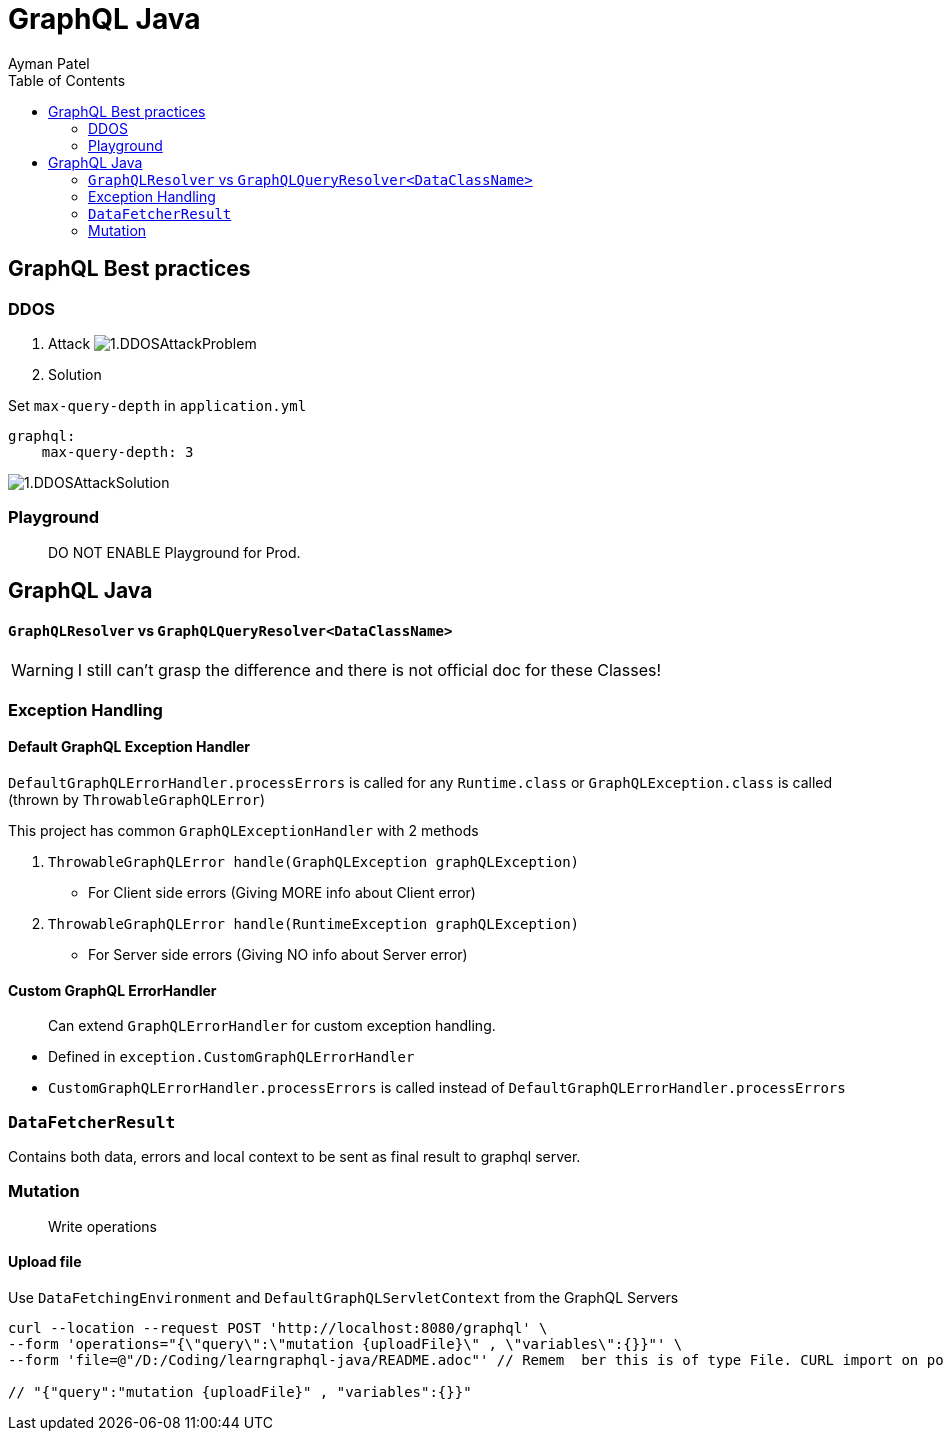 = GraphQL Java
Ayman Patel
:toc:
:icons: font

== GraphQL Best practices

=== DDOS
1. Attack
image:img/1.DDOSAttackProblem.jpg[]


2. Solution



Set `max-query-depth` in `application.yml`

```yml
graphql:
    max-query-depth: 3
```

image:img/1.DDOSAttackSolution.jpg[]


=== Playground

> DO NOT ENABLE Playground for Prod.



== GraphQL Java


==== `GraphQLResolver` vs `GraphQLQueryResolver<DataClassName>`

WARNING: I still can't grasp the difference and there is not official doc for these Classes!

=== Exception Handling

==== Default GraphQL Exception Handler

`DefaultGraphQLErrorHandler.processErrors` is called for any `Runtime.class` or `GraphQLException.class` is called (thrown by `ThrowableGraphQLError`)

This project has common `GraphQLExceptionHandler` with 2 methods

1. `ThrowableGraphQLError handle(GraphQLException graphQLException)`

- For Client side errors (Giving MORE info about Client error)

2. `ThrowableGraphQLError handle(RuntimeException graphQLException)`

- For Server side errors (Giving NO info about Server error)


==== Custom GraphQL ErrorHandler

> Can extend `GraphQLErrorHandler` for custom exception handling.

- Defined in `exception.CustomGraphQLErrorHandler`

- `CustomGraphQLErrorHandler.processErrors` is called instead of `DefaultGraphQLErrorHandler.processErrors`


=== `DataFetcherResult`

Contains both data, errors and local context  to be sent as final result to graphql server.


=== Mutation

> Write operations


==== Upload file

Use `DataFetchingEnvironment` and `DefaultGraphQLServletContext` from the GraphQL Servers



```curl
curl --location --request POST 'http://localhost:8080/graphql' \
--form 'operations="{\"query\":\"mutation {uploadFile}\" , \"variables\":{}}"' \
--form 'file=@"/D:/Coding/learngraphql-java/README.adoc"' // Remem  ber this is of type File. CURL import on postman will fail this command

// "{"query":"mutation {uploadFile}" , "variables":{}}"
```